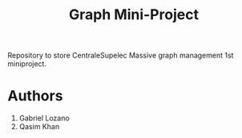 #+Title: Graph Mini-Project

Repository to store CentraleSupelec Massive graph management 1st miniproject.


* Authors
1. Gabriel Lozano
2. Qasim Khan